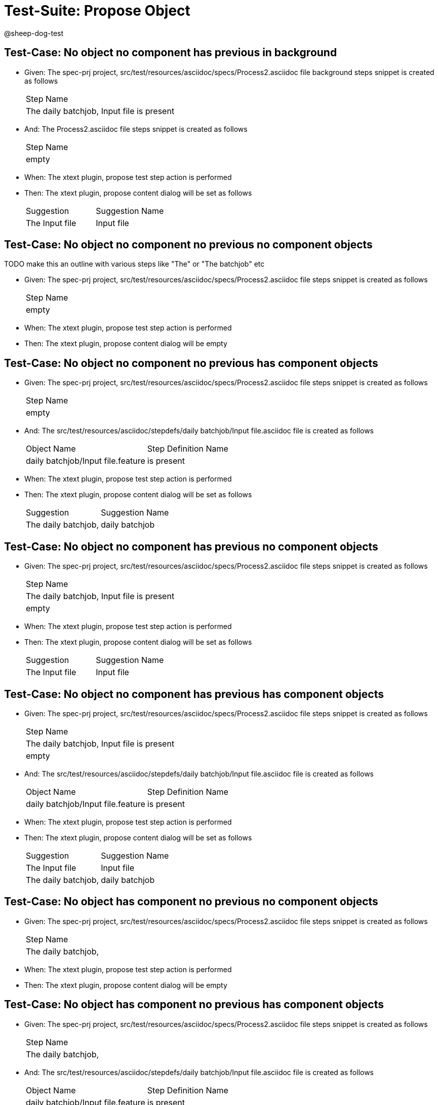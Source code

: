 = Test-Suite: Propose Object

@sheep-dog-test

== Test-Case: No object no component has previous in background

* Given: The spec-prj project, src/test/resources/asciidoc/specs/Process2.asciidoc file background steps snippet is created as follows
+
|===
| Step Name                                
| The daily batchjob, Input file is present
|===

* And: The Process2.asciidoc file steps snippet is created as follows
+
|===
| Step Name
| empty    
|===

* When: The xtext plugin, propose test step action is performed

* Then: The xtext plugin, propose content dialog will be set as follows
+
|===
| Suggestion     | Suggestion Name
| The Input file | Input file     
|===

== Test-Case: No object no component no previous no component objects

TODO make this an outline with various steps like "The" or "The batchjob" etc

* Given: The spec-prj project, src/test/resources/asciidoc/specs/Process2.asciidoc file steps snippet is created as follows
+
|===
| Step Name
| empty    
|===

* When: The xtext plugin, propose test step action is performed

* Then: The xtext plugin, propose content dialog will be empty

== Test-Case: No object no component no previous has component objects

* Given: The spec-prj project, src/test/resources/asciidoc/specs/Process2.asciidoc file steps snippet is created as follows
+
|===
| Step Name
| empty    
|===

* And: The src/test/resources/asciidoc/stepdefs/daily batchjob/Input file.asciidoc file is created as follows
+
|===
| Object Name                       | Step Definition Name
| daily batchjob/Input file.feature | is present          
|===

* When: The xtext plugin, propose test step action is performed

* Then: The xtext plugin, propose content dialog will be set as follows
+
|===
| Suggestion          | Suggestion Name
| The daily batchjob, | daily batchjob 
|===

== Test-Case: No object no component has previous no component objects

* Given: The spec-prj project, src/test/resources/asciidoc/specs/Process2.asciidoc file steps snippet is created as follows
+
|===
| Step Name                                
| The daily batchjob, Input file is present
| empty                                    
|===

* When: The xtext plugin, propose test step action is performed

* Then: The xtext plugin, propose content dialog will be set as follows
+
|===
| Suggestion     | Suggestion Name
| The Input file | Input file     
|===

== Test-Case: No object no component has previous has component objects

* Given: The spec-prj project, src/test/resources/asciidoc/specs/Process2.asciidoc file steps snippet is created as follows
+
|===
| Step Name                                
| The daily batchjob, Input file is present
| empty                                    
|===

* And: The src/test/resources/asciidoc/stepdefs/daily batchjob/Input file.asciidoc file is created as follows
+
|===
| Object Name                       | Step Definition Name
| daily batchjob/Input file.feature | is present          
|===

* When: The xtext plugin, propose test step action is performed

* Then: The xtext plugin, propose content dialog will be set as follows
+
|===
| Suggestion          | Suggestion Name
| The Input file      | Input file     
| The daily batchjob, | daily batchjob 
|===

== Test-Case: No object has component no previous no component objects

* Given: The spec-prj project, src/test/resources/asciidoc/specs/Process2.asciidoc file steps snippet is created as follows
+
|===
| Step Name          
| The daily batchjob,
|===

* When: The xtext plugin, propose test step action is performed

* Then: The xtext plugin, propose content dialog will be empty

== Test-Case: No object has component no previous has component objects

* Given: The spec-prj project, src/test/resources/asciidoc/specs/Process2.asciidoc file steps snippet is created as follows
+
|===
| Step Name          
| The daily batchjob,
|===

* And: The src/test/resources/asciidoc/stepdefs/daily batchjob/Input file.asciidoc file is created as follows
+
|===
| Object Name                       | Step Definition Name
| daily batchjob/Input file.feature | is present          
|===

* When: The xtext plugin, propose test step action is performed

* Then: The xtext plugin, propose content dialog will be set as follows
+
|===
| Suggestion                     | Suggestion Name
| The daily batchjob, Input file | Input file     
|===

== Test-Case: No object has component has previous no component objects

* Given: The spec-prj project, src/test/resources/asciidoc/specs/Process2.asciidoc file steps snippet is created as follows
+
|===
| Step Name                                
| The daily batchjob, Input file is present
| The daily batchjob,                      
|===

* When: The xtext plugin, propose test step action is performed

* Then: The xtext plugin, propose content dialog will be set as follows
+
|===
| Suggestion     | Suggestion Name
| The Input file | Input file     
|===

== Test-Case: No object has component has previous has component objects

* Given: The spec-prj project, src/test/resources/asciidoc/specs/Process2.asciidoc file steps snippet is created as follows
+
|===
| Step Name                                
| The daily batchjob, Input file is present
| The daily batchjob,                      
|===

* And: The src/test/resources/asciidoc/stepdefs/daily batchjob/Input file.asciidoc file is created as follows
+
|===
| Object Name                       | Step Definition Name
| daily batchjob/Input file.feature | is present          
|===

* When: The xtext plugin, propose test step action is performed

* Then: The xtext plugin, propose content dialog will be set as follows
+
|===
| Suggestion     | Suggestion Name
| The Input file | Input file     
|===

== Test-Case: Has object no component no previous no component objects

* Given: The spec-prj project, src/test/resources/asciidoc/specs/Process2.asciidoc file steps snippet is created as follows
+
|===
| Step Name     
| The Input file
|===

* When: The xtext plugin, propose test step action is performed

* Then: The xtext plugin, propose content dialog will be set as follows
+
|===
| Suggestion        | Suggestion Name
| The Input file is | is             
|===

== Test-Case: Has object no component no previous has component objects

TODO the assertion should be that is present won't be suggested because this step has no component

* Given: The spec-prj project, src/test/resources/asciidoc/specs/Process2.asciidoc file steps snippet is created as follows
+
|===
| Step Name     
| The Input file
|===

* And: The src/test/resources/asciidoc/stepdefs/daily batchjob/Input file.asciidoc file is created as follows
+
|===
| Object Name                       | Step Definition Name
| daily batchjob/Input file.feature | is present          
|===

* When: The xtext plugin, propose test step action is performed

* Then: The xtext plugin, propose content dialog will be set as follows
+
|===
| Suggestion        | Suggestion Name
| The Input file is | is             
|===

== Test-Case: Has object no component has previous no component objects

* Given: The spec-prj project, src/test/resources/asciidoc/specs/Process2.asciidoc file steps snippet is created as follows
+
|===
| Step Name                                
| The daily batchjob, Input file is present
| The Input file                           
|===

* When: The xtext plugin, propose test step action is performed

* Then: The xtext plugin, propose content dialog will be set as follows
+
|===
| Suggestion        | Suggestion Name
| The Input file is | is             
|===

== Test-Case: Has object no component has previous has component objects

* Given: The spec-prj project, src/test/resources/asciidoc/specs/Process2.asciidoc file steps snippet is created as follows
+
|===
| Step Name                                
| The daily batchjob, Input file is present
| The Input file                           
|===

* And: The src/test/resources/asciidoc/stepdefs/daily batchjob/Input file.asciidoc file is created as follows
+
|===
| Object Name                       | Step Definition Name
| daily batchjob/Input file.feature | is present          
|===

* When: The xtext plugin, propose test step action is performed

* Then: The xtext plugin, propose content dialog will be set as follows
+
|===
| Suggestion                | Suggestion Name
| The Input file is present | is present     
|===

== Test-Case: Has object has component no previous no component objects

* Given: The spec-prj project, src/test/resources/asciidoc/specs/Process2.asciidoc file steps snippet is created as follows
+
|===
| Step Name                     
| The daily batchjob, Input file
|===

* When: The xtext plugin, propose test step action is performed

* Then: The xtext plugin, propose content dialog will be set as follows
+
|===
| Suggestion                        | Suggestion Name
| The daily batchjob, Input file is | is             
|===

== Test-Case: Has object has component no previous has component objects

* Given: The spec-prj project, src/test/resources/asciidoc/specs/Process2.asciidoc file steps snippet is created as follows
+
|===
| Step Name                     
| The daily batchjob, Input file
|===

* And: The src/test/resources/asciidoc/stepdefs/daily batchjob/Input file.asciidoc file is created as follows
+
|===
| Object Name                       | Step Definition Name
| daily batchjob/Input file.feature | is present          
|===

* When: The xtext plugin, propose test step action is performed

* Then: The xtext plugin, propose content dialog will be set as follows
+
|===
| Suggestion                                | Suggestion Name
| The daily batchjob, Input file is present | is present     
|===

== Test-Case: Has object has component has previous no component objects

* Given: The spec-prj project, src/test/resources/asciidoc/specs/Process2.asciidoc file steps snippet is created as follows
+
|===
| Step Name                                
| The daily batchjob, Input file is present
| The daily batchjob, Input file           
|===

* When: The xtext plugin, propose test step action is performed

* Then: The xtext plugin, propose content dialog will be set as follows
+
|===
| Suggestion                        | Suggestion Name
| The daily batchjob, Input file is | is             
|===

== Test-Case: Has object has component has previous has component objects

* Given: The spec-prj project, src/test/resources/asciidoc/specs/Process2.asciidoc file steps snippet is created as follows
+
|===
| Step Name                                
| The daily batchjob, Input file is present
| The daily batchjob, Input file           
|===

* And: The src/test/resources/asciidoc/stepdefs/daily batchjob/Input file.asciidoc file is created as follows
+
|===
| Object Name                       | Step Definition Name
| daily batchjob/Input file.feature | is present          
|===

* When: The xtext plugin, propose test step action is performed

* Then: The xtext plugin, propose content dialog will be set as follows
+
|===
| Suggestion                                | Suggestion Name
| The daily batchjob, Input file is present | is present     
|===

